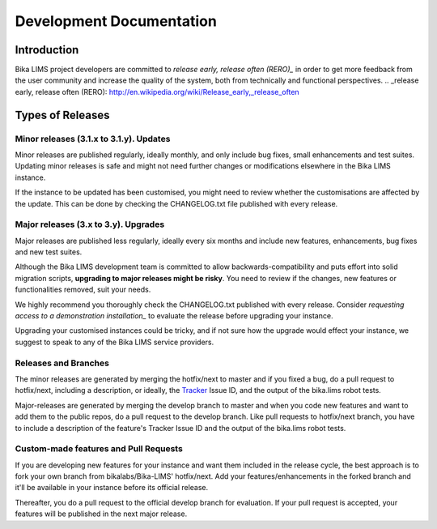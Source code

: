 =========================
Development Documentation
=========================

Introduction
============

Bika LIMS project developers are committed to `release early, release often (RERO)_` in order to get more feedback from the user community and increase the quality of the system, both from technically and functional perspectives.
.. _release early, release often (RERO): http://en.wikipedia.org/wiki/Release_early,_release_often

Types of Releases
=================

Minor releases (3.1.x to 3.1.y). Updates
----------------------------------------

Minor releases are published regularly, ideally monthly, and only include bug fixes, small enhancements and test suites. Updating minor releases is safe and might not need further changes or modifications elsewhere in the Bika LIMS instance.

If the instance to be updated has been customised, you might need to review whether the customisations are affected by the update. This can be done by checking the CHANGELOG.txt file published with every release.

Major releases (3.x to 3.y). Upgrades
-------------------------------------

Major releases are published less regularly, ideally every six months and include new features, enhancements, bug fixes and new test suites.

Although the Bika LIMS development team is committed to allow backwards-compatibility and puts effort into solid migration scripts, **upgrading to major releases might be risky**. You need to review if the changes, new features or functionalities removed, suit your needs.

We highly recommend you thoroughly check the CHANGELOG.txt published with every release. Consider `requesting access to a demonstration installation_` to evaluate the release before upgrading your instance.

Upgrading your customised instances could be tricky, and if not sure how the upgrade would effect your instance, we suggest to speak to any of the Bika LIMS service providers.

.. _requesting access to a demonstration installation: mailto:demorequest@bikalabs.com

Releases and Branches
---------------------

The minor releases are generated by merging the hotfix/next to master and if you fixed a bug, do a pull request to hotfix/next, including a description, or ideally, the Tracker_ Issue ID, and the output of the bika.lims robot tests.

Major-releases are generated by merging the develop branch to master and when you code new features and want to add them to the public repos, do a pull request to the develop branch. Like pull requests to hotfix/next branch, you have to include a description of the feature's Tracker Issue ID and the output of the bika.lims robot tests.

.. _Tracker: http://jira.bikalabs.com

Custom-made features and Pull Requests
--------------------------------------

If you are developing new features for your instance and want them included in the release cycle, the best approach is to fork your own branch from bikalabs/Bika-LIMS' hotfix/next. Add your features/enhancements in the forked branch and it'll be available in your instance before its official release.

Thereafter, you do a pull request to the official develop branch for evaluation. If your pull request is accepted, your features will be published in the next major release.
